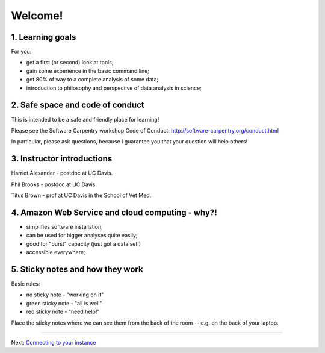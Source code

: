 Welcome!
========

1. Learning goals
-----------------

For you:

* get a first (or second) look at tools;
* gain some experience in the basic command line;
* get 80% of way to a complete analysis of some data;
* introduction to philosophy and perspective of data analysis in science;

2. Safe space and code of conduct
---------------------------------

This is intended to be a safe and friendly place for learning!

Please see the Software Carpentry workshop Code of Conduct: http://software-carpentry.org/conduct.html

In particular, please ask questions, because I guarantee you that your
question will help others!

3. Instructor introductions
---------------------------

Harriet Alexander - postdoc at UC Davis.

Phil Brooks - postdoc at UC Davis.

Titus Brown - prof at UC Davis in the School of Vet Med.

4. Amazon Web Service and cloud computing - why?!
----------------------------------------

* simplifies software installation;
* can be used for bigger analyses quite easily;
* good for "burst" capacity (just got a data set!)
* accessible everywhere;

5. Sticky notes and how they work
---------------------------------------------------

Basic rules:

* no sticky note - "working on it"
* green sticky note - "all is well"
* red sticky note - "need help!"

Place the sticky notes where we can see them from the back of the room --
e.g. on the back of your laptop.

----

Next: `Connecting to your instance <aws-ssh/index.html>`__
